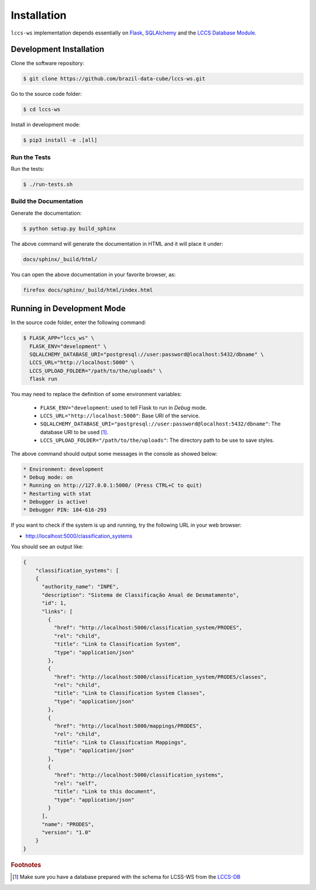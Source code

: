 ..
    This file is part of Land Cover Classification System Web Service.
    Copyright (C) 2020 INPE.

    Land Cover Classification System Web Service is free software; you can redistribute it and/or modify it
    under the terms of the MIT License; see LICENSE file for more details.

Installation
============

``lccs-ws`` implementation depends essentially on `Flask <https://palletsprojects.com/p/flask/>`_, `SQLAlchemy <https://www.sqlalchemy.org/>`_ and the `LCCS Database Module <https://github.com/brazil-data-cube/lccs-db>`_.


Development Installation
------------------------

Clone the software repository:

.. code-block:: shell

    $ git clone https://github.com/brazil-data-cube/lccs-ws.git


Go to the source code folder:

.. code-block:: shell

     $ cd lccs-ws


Install in development mode:

.. code-block:: shell

    $ pip3 install -e .[all]


Run the Tests
+++++++++++++

Run the tests:

.. code-block:: shell

        $ ./run-tests.sh


Build the Documentation
+++++++++++++++++++++++

Generate the documentation:

.. code-block:: shell

        $ python setup.py build_sphinx

The above command will generate the documentation in HTML and it will place it under:

.. code-block:: shell

    docs/sphinx/_build/html/

You can open the above documentation in your favorite browser, as:

.. code-block:: shell

    firefox docs/sphinx/_build/html/index.html


Running in Development Mode
---------------------------

In the source code folder, enter the following command:

.. code-block:: shell

    $ FLASK_APP="lccs_ws" \
      FLASK_ENV="development" \
      SQLALCHEMY_DATABASE_URI="postgresql://user:password@localhost:5432/dbname" \
      LCCS_URL="http://localhost:5000" \
      LCCS_UPLOAD_FOLDER="/path/to/the/uploads" \
      flask run

You may need to replace the definition of some environment variables:

  - ``FLASK_ENV="development``: used to tell Flask to run in `Debug` mode.

  - ``LCCS_URL="http://localhost:5000"``: Base URI of the service.

  - ``SQLALCHEMY_DATABASE_URI="postgresql://user:password@localhost:5432/dbname"``: The database URI to be used [#f1]_.

  - ``LCCS_UPLOAD_FOLDER="/path/to/the/uploads"``: The directory path to be use to save styles.

The above command should output some messages in the console as showed below:

.. code-block:: shell

     * Environment: development
     * Debug mode: on
     * Running on http://127.0.0.1:5000/ (Press CTRL+C to quit)
     * Restarting with stat
     * Debugger is active!
     * Debugger PIN: 184-616-293


If you want to check if the system is up and running, try the following URL in your web browser:

* http://localhost:5000/classification_systems

You should see an output like:

.. code-block:: js

    {
        "classification_systems": [
        {
          "authority_name": "INPE",
          "description": "Sistema de Classificação Anual de Desmatamento",
          "id": 1,
          "links": [
            {
              "href": "http://localhost:5000/classification_system/PRODES",
              "rel": "child",
              "title": "Link to Classification System",
              "type": "application/json"
            },
            {
              "href": "http://localhost:5000/classification_system/PRODES/classes",
              "rel": "child",
              "title": "Link to Classification System Classes",
              "type": "application/json"
            },
            {
              "href": "http://localhost:5000/mappings/PRODES",
              "rel": "child",
              "title": "Link to Classification Mappings",
              "type": "application/json"
            },
            {
              "href": "http://localhost:5000/classification_systems",
              "rel": "self",
              "title": "Link to this document",
              "type": "application/json"
            }
          ],
          "name": "PRODES",
          "version": "1.0"
        }
    }


.. rubric:: Footnotes

.. [#f1] Make sure you have a database prepared with the schema for LCSS-WS from the `LCCS-DB <https://github.com/brazil-data-cube/lccs-db>`_

